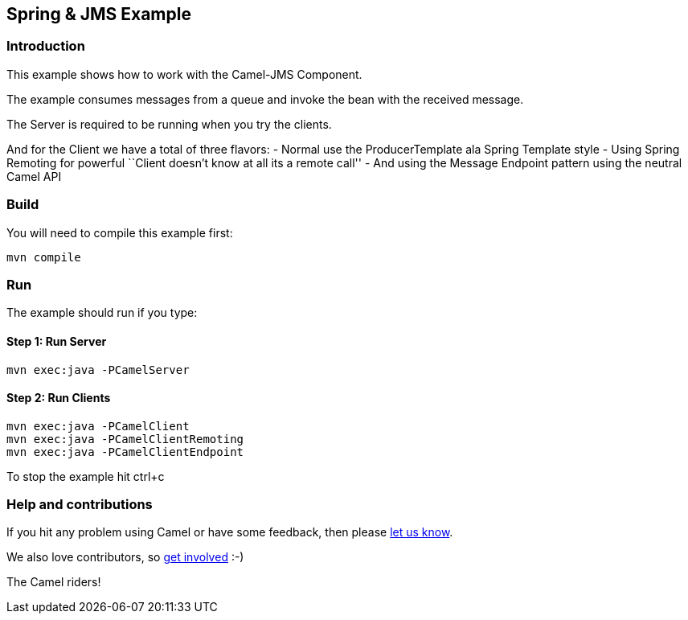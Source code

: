 == Spring & JMS Example

=== Introduction

This example shows how to work with the Camel-JMS Component.

The example consumes messages from a queue and invoke the bean with the
received message.

The Server is required to be running when you try the clients.

And for the Client we have a total of three flavors: - Normal use the
ProducerTemplate ala Spring Template style - Using Spring Remoting for
powerful ``Client doesn’t know at all its a remote call'' - And using
the Message Endpoint pattern using the neutral Camel API

=== Build

You will need to compile this example first:

....
mvn compile
....

=== Run

The example should run if you type:

==== Step 1: Run Server

....
mvn exec:java -PCamelServer
....

==== Step 2: Run Clients

....
mvn exec:java -PCamelClient
mvn exec:java -PCamelClientRemoting
mvn exec:java -PCamelClientEndpoint
....

To stop the example hit ctrl+c

=== Help and contributions

If you hit any problem using Camel or have some feedback, then please
https://camel.apache.org/support.html[let us know].

We also love contributors, so
https://camel.apache.org/contributing.html[get involved] :-)

The Camel riders!
